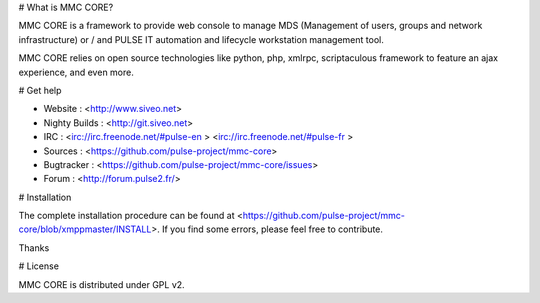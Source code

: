 # What is MMC CORE?

MMC CORE is a framework to provide web console to manage MDS (Management of users, groups and network infrastructure) or / and PULSE IT automation and lifecycle workstation management tool.

MMC CORE relies on open source technologies like python, php, xmlrpc, scriptaculous framework to feature an ajax experience, and even more.

# Get help

* Website : <http://www.siveo.net>
* Nighty Builds : <http://git.siveo.net>
* IRC : <irc://irc.freenode.net/#pulse-en > <irc://irc.freenode.net/#pulse-fr >
* Sources : <https://github.com/pulse-project/mmc-core>
* Bugtracker : <https://github.com/pulse-project/mmc-core/issues>
* Forum : <http://forum.pulse2.fr/>


# Installation

The complete installation procedure can be found at <https://github.com/pulse-project/mmc-core/blob/xmppmaster/INSTALL>.
If you find some errors, please feel free to contribute.

Thanks

# License

MMC CORE is distributed under GPL v2. 
